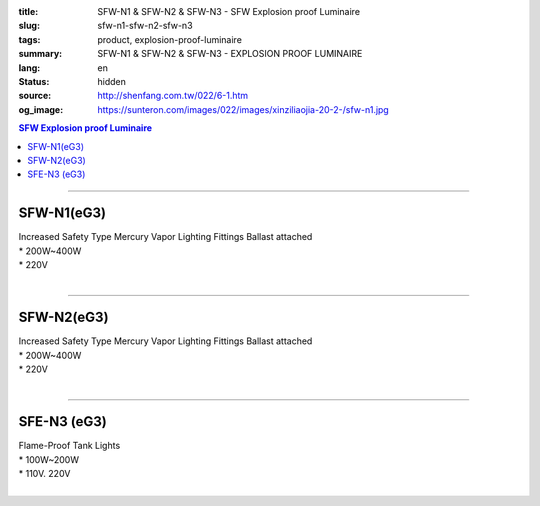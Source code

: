 :title: SFW-N1 & SFW-N2 & SFW-N3 - SFW Explosion proof Luminaire
:slug: sfw-n1-sfw-n2-sfw-n3
:tags: product, explosion-proof-luminaire
:summary: SFW-N1 & SFW-N2 & SFW-N3 - EXPLOSION PROOF LUMINAIRE
:lang: en
:status: hidden
:source: http://shenfang.com.tw/022/6-1.htm
:og_image: https://sunteron.com/images/022/images/xinziliaojia-20-2-/sfw-n1.jpg

.. contents:: SFW Explosion proof Luminaire

----

SFW-N1(eG3)
+++++++++++

| Increased Safety Type Mercury Vapor Lighting Fittings Ballast attached
| * 200W~400W
| * 220V
|

.. image:: {filename}/images/022/images/xinziliaojia/sfw-n1.jpg
   :name: http://shenfang.com.tw/022/images/新資料夾/SFW-N1.JPG
   :alt: product
   :class: img-fluid

.. image:: {filename}/images/022/images/xinziliaojia/sfw-n1-1.jpg
   :name: http://shenfang.com.tw/022/images/新資料夾/SFW-N1-1.JPG
   :alt: product
   :class: img-fluid

----

SFW-N2(eG3)
+++++++++++

| Increased Safety Type Mercury Vapor Lighting Fittings Ballast attached
| * 200W~400W
| * 220V
|

.. image:: {filename}/images/022/images/xinziliaojia/sfw-n2.jpg
   :name: http://shenfang.com.tw/022/images/新資料夾/SFW-N2.JPG
   :alt: product
   :class: img-fluid

.. image:: {filename}/images/022/images/xinziliaojia/sfw-n1-2.jpg
   :name: http://shenfang.com.tw/022/images/新資料夾/SFW-N1-2.JPG
   :alt: product
   :class: img-fluid

----

SFE-N3 (eG3)
++++++++++++

| Flame-Proof Tank Lights
| * 100W~200W
| * 110V. 220V
|

.. image:: {filename}/images/022/images/xinziliaojia/sfw-n3.jpg
   :name: http://shenfang.com.tw/022/images/新資料夾/SFW-N3.JPG
   :alt: product
   :class: img-fluid

.. image:: {filename}/images/022/images/xinziliaojia/sfw-n3-1.jpg
   :name: http://shenfang.com.tw/022/images/新資料夾/SFW-N3-1.JPG
   :alt: product
   :class: img-fluid
